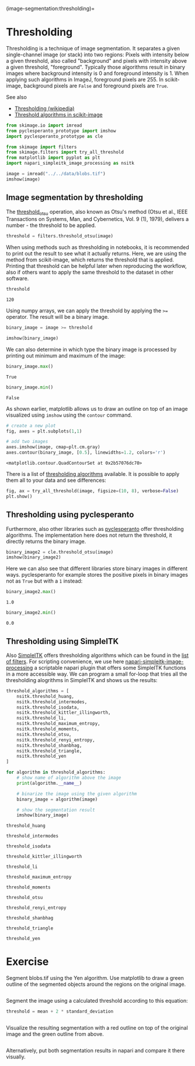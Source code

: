 (image-segmentation:thresholding)=

* Thresholding
  :PROPERTIES:
  :CUSTOM_ID: thresholding
  :END:
Thresholding is a technique of image segmentation. It separates a given
single-channel image (or stack) into two regions: Pixels with intensity
below a given threshold, also called "background" and pixels with
intensity above a given threshold, "foreground". Typically those
algorithms result in binary images where background intensity is 0 and
foreground intensity is 1. When applying such algorithms in ImageJ,
foreground pixels are 255. In scikit-image, background pixels are
=False= and foreground pixels are =True=.

See also

- [[https://en.wikipedia.org/wiki/Thresholding_(image_processing)][Thresholding
  (wikipedia)]]
- [[https://scikit-image.org/docs/dev/auto_examples/segmentation/plot_thresholding.html][Threshold
  algorithms in scikit-image]]

#+begin_src python
from skimage.io import imread
from pyclesperanto_prototype import imshow
import pyclesperanto_prototype as cle

from skimage import filters
from skimage.filters import try_all_threshold
from matplotlib import pyplot as plt
import napari_simpleitk_image_processing as nsitk
#+end_src

#+begin_src python
image = imread("../../data/blobs.tif")
imshow(image)
#+end_src

[[file:0691d67b662888d48b2a43a629bababf0db05cb3.png]]

** Image segmentation by thresholding
   :PROPERTIES:
   :CUSTOM_ID: image-segmentation-by-thresholding
   :END:
The
[[https://scikit-image.org/docs/dev/api/skimage.filters.html#skimage.filters.threshold_otsu][threshold_otsu]]
operation, also known as Otsu's method (Otsu et al., IEEE Transactions
on Systems, Man, and Cybernetics, Vol. 9 (1), 1979), delivers a number -
the threshold to be applied.

#+begin_src python
threshold = filters.threshold_otsu(image)
#+end_src

When using methods such as thresholding in notebooks, it is recommended
to print out the result to see what it actually returns. Here, we are
using the method from scikit-image, which returns the threshold that is
applied. Printing that threshold can be helpful later when reproducing
the workflow, also if others want to apply the same threshold to the
dataset in other software.

#+begin_src python
threshold
#+end_src

#+begin_example
120
#+end_example

Using numpy arrays, we can apply the threshold by applying the =>==
operator. The result will be a binary image.

#+begin_src python
binary_image = image >= threshold

imshow(binary_image)
#+end_src

[[file:b90566e4416decdf2bb502e651b07ddb591f32ae.png]]

We can also determine in which type the binary image is processed by
printing out minimum and maximum of the image:

#+begin_src python
binary_image.max()
#+end_src

#+begin_example
True
#+end_example

#+begin_src python
binary_image.min()
#+end_src

#+begin_example
False
#+end_example

As shown earlier, matplotlib allows us to draw an outline on top of an
image visualized using =imshow= using the =contour= command.

#+begin_src python
# create a new plot
fig, axes = plt.subplots(1,1)

# add two images
axes.imshow(image, cmap=plt.cm.gray)
axes.contour(binary_image, [0.5], linewidths=1.2, colors='r')
#+end_src

#+begin_example
<matplotlib.contour.QuadContourSet at 0x2b57076dc70>
#+end_example

[[file:c305ddbd5bdc5dbe919c9c6e9d6d57b7aeecb215.png]]

There is a list of
[[https://scikit-image.org/docs/dev/auto_examples/segmentation/plot_thresholding.html][thresholding
algorithms]] available. It is possible to apply them all to your data
and see differences:

#+begin_src python
fig, ax = try_all_threshold(image, figsize=(10, 8), verbose=False)
plt.show()
#+end_src

[[file:bfb08e5b930b0b91826d608748e8c003dab2cf5b.png]]

** Thresholding using pyclesperanto
   :PROPERTIES:
   :CUSTOM_ID: thresholding-using-pyclesperanto
   :END:
Furthermore, also other libraries such as
[[https://github.com/clesperanto/pyclesperanto_prototype/][pyclesperanto]]
offer thresholding algorithms. The implementation here does not return
the threshold, it directly returns the binary image.

#+begin_src python
binary_image2 = cle.threshold_otsu(image)
imshow(binary_image2)
#+end_src

[[file:d4e34a4e68998ca6f384360a5baf37f5fef0067b.png]]

Here we can also see that different libraries store binary images in
different ways. pyclesperanto for example stores the positive pixels in
binary images not as =True= but with a =1= instead:

#+begin_src python
binary_image2.max()
#+end_src

#+begin_example
1.0
#+end_example

#+begin_src python
binary_image2.min()
#+end_src

#+begin_example
0.0
#+end_example

** Thresholding using SimpleITK
   :PROPERTIES:
   :CUSTOM_ID: thresholding-using-simpleitk
   :END:
Also [[https://simpleitk.readthedocs.io/][SimpleITK]] offers
thresholding algorithms which can be found in the
[[https://simpleitk.readthedocs.io/en/master/filters.html][list of
filters]]. For scripting convenience, we use here
[[https://github.com/haesleinhuepf/napari-simpleitk-image-processing][napari-simpleitk-image-processing]]
a scriptable napari plugin that offers some SimpleITK functions in a
more accessible way. We can program a small for-loop that tries all the
thresholding alogrithms in SimpleITK and shows us the results:

#+begin_src python
threshold_algorithms = [
    nsitk.threshold_huang,
    nsitk.threshold_intermodes,
    nsitk.threshold_isodata,
    nsitk.threshold_kittler_illingworth,
    nsitk.threshold_li,
    nsitk.threshold_maximum_entropy,
    nsitk.threshold_moments,
    nsitk.threshold_otsu,
    nsitk.threshold_renyi_entropy,
    nsitk.threshold_shanbhag,
    nsitk.threshold_triangle,
    nsitk.threshold_yen
]

for algorithm in threshold_algorithms:
    # show name of algorithm above the image
    print(algorithm.__name__)
    
    # binarize the image using the given algorithm
    binary_image = algorithm(image)
    
    # show the segmentation result
    imshow(binary_image)
#+end_src

#+begin_example
threshold_huang
#+end_example

[[file:81831bda0bf7743f0c8cb9693b1507b071b89c81.png]]

#+begin_example
threshold_intermodes
#+end_example

[[file:2faeaf9072bb55f0fc42c871a341cf50e9c9ac3a.png]]

#+begin_example
threshold_isodata
#+end_example

[[file:2faeaf9072bb55f0fc42c871a341cf50e9c9ac3a.png]]

#+begin_example
threshold_kittler_illingworth
#+end_example

[[file:7495afe375273e8e3d972bbc9765f70754885223.png]]

#+begin_example
threshold_li
#+end_example

[[file:54009e6805a0b8df5b7e015fe506229c12e68bbf.png]]

#+begin_example
threshold_maximum_entropy
#+end_example

[[file:b90566e4416decdf2bb502e651b07ddb591f32ae.png]]

#+begin_example
threshold_moments
#+end_example

[[file:2faeaf9072bb55f0fc42c871a341cf50e9c9ac3a.png]]

#+begin_example
threshold_otsu
#+end_example

[[file:d4e34a4e68998ca6f384360a5baf37f5fef0067b.png]]

#+begin_example
threshold_renyi_entropy
#+end_example

[[file:ab329275b09a02a24e616a8f707bfdaa42a5d259.png]]

#+begin_example
threshold_shanbhag
#+end_example

[[file:8a0326c74c85e7bbf5fa4f6032163cbed3d5ca66.png]]

#+begin_example
threshold_triangle
#+end_example

[[file:d4e34a4e68998ca6f384360a5baf37f5fef0067b.png]]

#+begin_example
threshold_yen
#+end_example

[[file:b62e6b503283bdf65adfda12287d9eb8107d06ce.png]]

* Exercise
  :PROPERTIES:
  :CUSTOM_ID: exercise
  :END:
Segment blobs.tif using the Yen algorithm. Use matplotlib to draw a
green outline of the segmented objects around the regions on the
original image.

#+begin_src python
#+end_src

Segment the image using a calculated threshold according to this
equation:

#+begin_src python
threshold = mean + 2 * standard_deviation
#+end_src

#+begin_src python
#+end_src

Visualize the resulting segmentation with a red outline on top of the
original image and the green outline from above.

#+begin_src python
#+end_src

Alternatively, put both segmentation results in napari and compare it
there visually.

#+begin_src python
#+end_src
